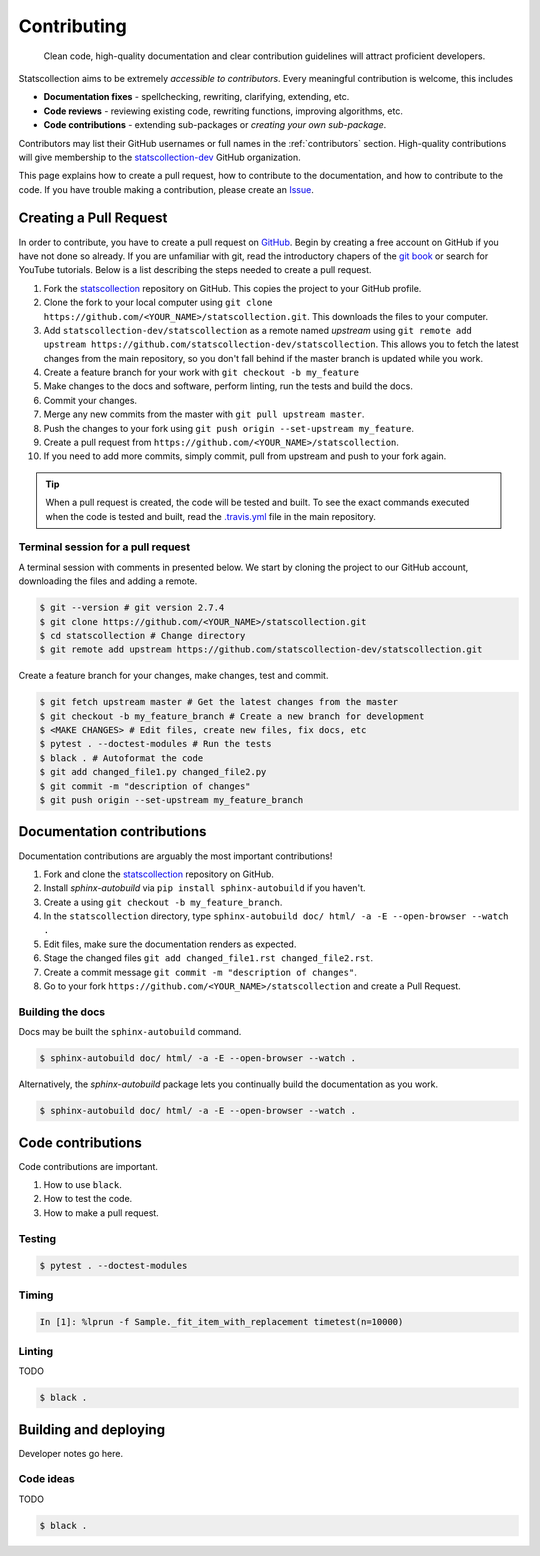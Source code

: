 .. _contributing:

Contributing
============

  Clean code, high-quality documentation and clear contribution guidelines will attract proficient developers.
  
Statscollection aims to be extremely *accessible to contributors*.
Every meaningful contribution is welcome, this includes

- **Documentation fixes** - spellchecking, rewriting, clarifying, extending, etc.
- **Code reviews** - reviewing existing code, rewriting functions, improving algorithms, etc.
- **Code contributions** - extending sub-packages or *creating your own sub-package*.

Contributors may list their GitHub usernames or full names in the :ref:`contributors` section.
High-quality contributions will give membership to the `statscollection-dev <https://github.com/statscollection-dev>`_ GitHub organization.

This page explains how to create a pull request, how to contribute to the documentation, and how to contribute to the code.
If you have trouble making a contribution, please create an `Issue <https://github.com/statscollection-dev/statscollection/issues>`_.

Creating a Pull Request
-----------------------

In order to contribute, you have to create a pull request on `GitHub <https://github.com/>`_.
Begin by creating a free account on GitHub if you have not done so already.
If you are unfamiliar with git, read the introductory chapers of the `git book <https://git-scm.com/book/en/v2>`_ or search for YouTube tutorials.
Below is a list describing the steps needed to create a pull request.

1. Fork the `statscollection <https://github.com/statscollection-dev/statscollection>`_ repository on GitHub. 
   This copies the project to your GitHub profile.
#. Clone the fork to your local computer using ``git clone https://github.com/<YOUR_NAME>/statscollection.git``.
   This downloads the files to your computer.
#. Add ``statscollection-dev/statscollection`` as a remote named 
   *upstream* using ``git remote add upstream https://github.com/statscollection-dev/statscollection``.
   This allows you to fetch the latest changes from the main repository, 
   so you don't fall behind if the master branch is updated while you work.
#. Create a feature branch for your work with ``git checkout -b my_feature``
#. Make changes to the docs and software, perform linting, run the tests and build the docs.
#. Commit your changes.
#. Merge any new commits from the master with ``git pull upstream master``.
#. Push the changes to your fork using ``git push origin --set-upstream my_feature``.
#. Create a pull request from ``https://github.com/<YOUR_NAME>/statscollection``.
#. If you need to add more commits, simply commit, pull from upstream and push to your fork again.

.. tip::
   When a pull request is created, the code will be tested and built.
   To see the exact commands executed when the code is tested and built, 
   read the `.travis.yml <https://github.com/statscollection-dev/statscollection/blob/master/.travis.yml>`_ file
   in the main repository.


Terminal session for a pull request
~~~~~~~~~~~~~~~~~~~~~~~~~~~~~~~~~~~

A terminal session with comments in presented below.
We start by cloning the project to our GitHub account, downloading the files and adding a remote.

.. code-block:: console

   $ git --version # git version 2.7.4
   $ git clone https://github.com/<YOUR_NAME>/statscollection.git
   $ cd statscollection # Change directory
   $ git remote add upstream https://github.com/statscollection-dev/statscollection.git

Create a feature branch for your changes, make changes, test and commit.
   
.. code-block:: console
   
   $ git fetch upstream master # Get the latest changes from the master
   $ git checkout -b my_feature_branch # Create a new branch for development
   $ <MAKE CHANGES> # Edit files, create new files, fix docs, etc
   $ pytest . --doctest-modules # Run the tests
   $ black . # Autoformat the code
   $ git add changed_file1.py changed_file2.py
   $ git commit -m "description of changes"
   $ git push origin --set-upstream my_feature_branch


Documentation contributions
---------------------------


Documentation contributions are arguably the most important contributions!

1. Fork and clone the `statscollection <https://github.com/statscollection-dev/statscollection>`_ repository on GitHub. 
#. Install *sphinx-autobuild* via ``pip install sphinx-autobuild`` if you haven't.
#. Create a using ``git checkout -b my_feature_branch``.
#. In the ``statscollection`` directory, type ``sphinx-autobuild doc/ html/ -a -E --open-browser --watch .``
#. Edit files, make sure the documentation renders as expected.
#. Stage the changed files ``git add changed_file1.rst changed_file2.rst``.
#. Create a commit message ``git commit -m "description of changes"``.
#. Go to your fork ``https://github.com/<YOUR_NAME>/statscollection`` and create a Pull Request.

Building the docs
~~~~~~~~~~~~~~~~~

Docs may be built the ``sphinx-autobuild`` command.

.. code-block:: console

   $ sphinx-autobuild doc/ html/ -a -E --open-browser --watch .
   
   
Alternatively, the *sphinx-autobuild* package lets you continually build the documentation as you work.
   
.. code-block:: console

   $ sphinx-autobuild doc/ html/ -a -E --open-browser --watch .


Code contributions
------------------

Code contributions are important.

1. How to use ``black``.
#. How to test the code.
#. How to make a pull request.

Testing
~~~~~~~

.. code-block:: console

   $ pytest . --doctest-modules
   

Timing
~~~~~~

.. code-block:: console

   In [1]: %lprun -f Sample._fit_item_with_replacement timetest(n=10000)

Linting
~~~~~~~

TODO

.. code-block:: console

   $ black .



Building and deploying
----------------------

Developer notes go here.


Code ideas
~~~~~~~~~~

TODO

.. code-block:: console

   $ black .


